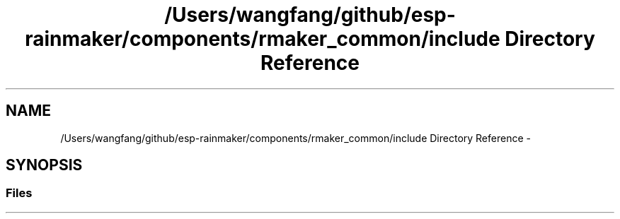 .TH "/Users/wangfang/github/esp-rainmaker/components/rmaker_common/include Directory Reference" 3 "Tue Oct 17 2023" "ESP RainMaker Programming Guide" \" -*- nroff -*-
.ad l
.nh
.SH NAME
/Users/wangfang/github/esp-rainmaker/components/rmaker_common/include Directory Reference \- 
.SH SYNOPSIS
.br
.PP
.SS "Files"

.in +1c
.in -1c
